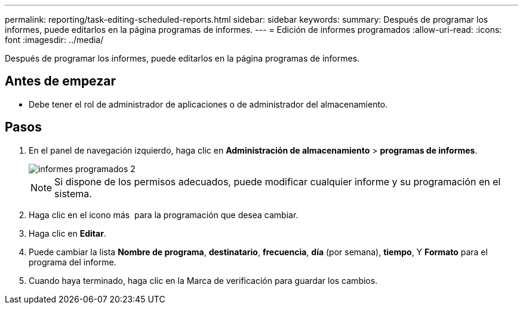 ---
permalink: reporting/task-editing-scheduled-reports.html 
sidebar: sidebar 
keywords:  
summary: Después de programar los informes, puede editarlos en la página programas de informes. 
---
= Edición de informes programados
:allow-uri-read: 
:icons: font
:imagesdir: ../media/


[role="lead"]
Después de programar los informes, puede editarlos en la página programas de informes.



== Antes de empezar

* Debe tener el rol de administrador de aplicaciones o de administrador del almacenamiento.




== Pasos

. En el panel de navegación izquierdo, haga clic en *Administración de almacenamiento* > *programas de informes*.
+
image::../media/scheduled-reports-2.gif[informes programados 2]

+
[NOTE]
====
Si dispone de los permisos adecuados, puede modificar cualquier informe y su programación en el sistema.

====
. Haga clic en el icono más image:../media/more-icon.gif[""] para la programación que desea cambiar.
. Haga clic en *Editar*.
. Puede cambiar la lista *Nombre de programa*, *destinatario*, *frecuencia*, *día* (por semana), *tiempo*, Y *Formato* para el programa del informe.
. Cuando haya terminado, haga clic en la Marca de verificación para guardar los cambios.

